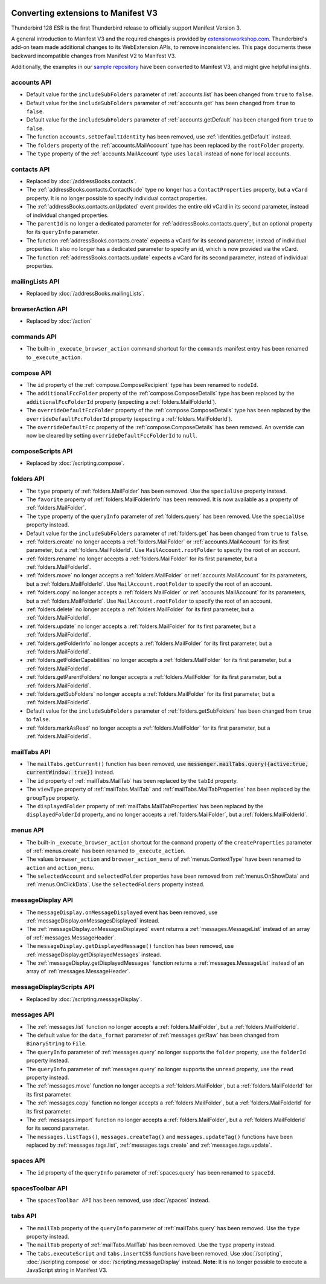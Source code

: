 .. container:: sticky-sidebar
  
  .. include:: ../_includes/developer-resources.rst

====================================
Converting extensions to Manifest V3
====================================

Thunderbird 128 ESR is the first Thunderbird release to officially support Manifest Version 3.

A general introduction to Manifest V3 and the required changes is provided by `extensionworkshop.com <https://extensionworkshop.com/documentation/develop/manifest-v3-migration-guide/>`__. Thunderbird's add-on team made additional changes to its WebExtension APIs, to remove inconsistencies. This page documents these backward incompatible changes from Manifest V2 to Manifest V3.

Additionally, the examples in our `sample repository <https://github.com/thunderbird/sample-extensions>`__ have been converted to Manifest V3, and might give helpful insights.

accounts API
============
* Default value for the ``includeSubFolders`` parameter of :ref:`accounts.list` has been changed from ``true`` to ``false``.
* Default value for the ``includeSubFolders`` parameter of :ref:`accounts.get` has been changed from ``true`` to ``false``.
* Default value for the ``includeSubFolders`` parameter of :ref:`accounts.getDefault` has been changed from ``true`` to ``false``.
* The function ``accounts.setDefaultIdentity`` has been removed, use :ref:`identities.getDefault` instead.
* The ``folders`` property of the :ref:`accounts.MailAccount` type has been replaced by the ``rootFolder`` property.
* The ``type`` property of the :ref:`accounts.MailAccount` type uses ``local`` instead of ``none`` for local accounts.

contacts API
============
* Replaced by :doc:`/addressBooks.contacts`.
* The :ref:`addressBooks.contacts.ContactNode` type no longer has a ``ContactProperties`` property, but a ``vCard`` property. It is no longer possible to specify individual contact properties.
* The :ref:`addressBooks.contacts.onUpdated` event provides the entire old vCard in its second parameter, instead of individual changed properties.
* The ``parentId`` is no longer a dedicated parameter for :ref:`addressBooks.contacts.query`, but an optional property for its ``queryInfo`` parameter.
* The function :ref:`addressBooks.contacts.create` expects a vCard for its second parameter, instead of individual properties. It also no longer has a dedicated parameter to specify an id, which is now provided via the vCard.
* The function :ref:`addressBooks.contacts.update` expects a vCard for its second parameter, instead of individual properties.

mailingLists API
================
* Replaced by :doc:`/addressBooks.mailingLists`.


browserAction API
=================
* Replaced by :doc:`/action`

commands API
============
* The built-in ``_execute_browser_action`` command shortcut for the ``commands`` manifest entry has been renamed to ``_execute_action``.

compose API
===========
* The ``id`` property of the :ref:`compose.ComposeRecipient` type has been renamed to ``nodeId``.
* The ``additionalFccFolder`` property of the :ref:`compose.ComposeDetails` type has been replaced by the ``additionalFccFolderId`` property (expecting a :ref:`folders.MailFolderId`).
* The ``overrideDefaultFccFolder`` property of the :ref:`compose.ComposeDetails` type has been replaced by the ``overrideDefaultFccFolderId`` property (expecting a :ref:`folders.MailFolderId`).
* The ``overrideDefaultFcc`` property of the :ref:`compose.ComposeDetails` has been removed. An override can now be cleared by setting ``overrideDefaultFccFolderId`` to ``null``.

composeScripts API
==================
* Replaced by :doc:`/scripting.compose`.

folders API
===========
* The ``type`` property of :ref:`folders.MailFolder` has been removed. Use the ``specialUse`` property instead.
* The ``favorite`` property of :ref:`folders.MailFolderInfo` has been removed. It is now available as a property of :ref:`folders.MailFolder`.
* The ``type`` property of the ``queryInfo`` parameter of :ref:`folders.query` has been removed. Use the ``specialUse`` property instead.
* Default value for the ``includeSubFolders`` parameter of :ref:`folders.get` has been changed from ``true`` to ``false``.
* :ref:`folders.create` no longer accepts a :ref:`folders.MailFolder` or :ref:`accounts.MailAccount` for its first parameter, but a :ref:`folders.MailFolderId`. Use ``MailAccount.rootFolder`` to specify the root of an account.
* :ref:`folders.rename` no longer accepts a :ref:`folders.MailFolder` for its first parameter, but a :ref:`folders.MailFolderId`.
* :ref:`folders.move` no longer accepts a :ref:`folders.MailFolder` or :ref:`accounts.MailAccount` for its parameters, but a :ref:`folders.MailFolderId`. Use ``MailAccount.rootFolder`` to specify the root of an account.
* :ref:`folders.copy` no longer accepts a :ref:`folders.MailFolder` or :ref:`accounts.MailAccount` for its parameters, but a :ref:`folders.MailFolderId`. Use ``MailAccount.rootFolder`` to specify the root of an account.
* :ref:`folders.delete` no longer accepts a :ref:`folders.MailFolder` for its first parameter, but a :ref:`folders.MailFolderId`.
* :ref:`folders.update` no longer accepts a :ref:`folders.MailFolder` for its first parameter, but a :ref:`folders.MailFolderId`.
* :ref:`folders.getFolderInfo` no longer accepts a :ref:`folders.MailFolder` for its first parameter, but a :ref:`folders.MailFolderId`.
* :ref:`folders.getFolderCapabilities` no longer accepts a :ref:`folders.MailFolder` for its first parameter, but a :ref:`folders.MailFolderId`.
* :ref:`folders.getParentFolders` no longer accepts a :ref:`folders.MailFolder` for its first parameter, but a :ref:`folders.MailFolderId`.
* :ref:`folders.getSubFolders` no longer accepts a :ref:`folders.MailFolder` for its first parameter, but a :ref:`folders.MailFolderId`.
* Default value for the ``includeSubFolders`` parameter of :ref:`folders.getSubFolders` has been changed from ``true`` to ``false``.
* :ref:`folders.markAsRead` no longer accepts a :ref:`folders.MailFolder` for its first parameter, but a :ref:`folders.MailFolderId`.

mailTabs API
============
* The ``mailTabs.getCurrent()`` function has been removed, use :code:`messenger.mailTabs.query({active:true, currentWindow: true})` instead.
* The ``id`` property of :ref:`mailTabs.MailTab` has been replaced by the ``tabId`` property.
* The ``viewType`` property of :ref:`mailTabs.MailTab` and :ref:`mailTabs.MailTabProperties` has been replaced by the ``groupType`` property.
* The ``displayedFolder`` property of :ref:`mailTabs.MailTabProperties` has been replaced by the ``displayedFolderId`` property, and no longer accepts a :ref:`folders.MailFolder`, but a :ref:`folders.MailFolderId`.

menus API
=========
* The built-in ``_execute_browser_action`` shortcut for the ``command`` property of the ``createProperties`` parameter of :ref:`menus.create` has been renamed to ``_execute_action``.
* The values ``browser_action`` and ``browser_action_menu`` of :ref:`menus.ContextType` have been renamed to ``action`` and ``action_menu``.
* The ``selectedAccount`` and ``selectedFolder`` properties have been removed from :ref:`menus.OnShowData` and :ref:`menus.OnClickData`. Use the ``selectedFolders`` property instead.

messageDisplay API
==================
* The ``messageDisplay.onMessageDisplayed`` event has been removed, use :ref:`messageDisplay.onMessagesDisplayed` instead.
* The :ref:`messageDisplay.onMessagesDisplayed` event returns a :ref:`messages.MessageList` instead of an array of :ref:`messages.MessageHeader`.
* The ``messageDisplay.getDisplayedMessage()`` function has been removed, use :ref:`messageDisplay.getDisplayedMessages` instead.
* The :ref:`messageDisplay.getDisplayedMessages` function returns a :ref:`messages.MessageList` instead of an array of :ref:`messages.MessageHeader`.

messageDisplayScripts API
=========================
* Replaced by :doc:`/scripting.messageDisplay`.

messages API
============
* The :ref:`messages.list` function no longer accepts a :ref:`folders.MailFolder`, but a :ref:`folders.MailFolderId`.
* The default value for the ``data_format`` parameter of :ref:`messages.getRaw` has been changed from ``BinaryString`` to ``File``.
* The ``queryInfo`` parameter of :ref:`messages.query` no longer supports the ``folder`` property, use the ``folderId`` property instead.
* The ``queryInfo`` parameter of :ref:`messages.query` no longer supports the ``unread`` property, use the ``read`` property instead.
* The :ref:`messages.move` function no longer accepts a :ref:`folders.MailFolder`, but a :ref:`folders.MailFolderId` for its first parameter.
* The :ref:`messages.copy` function no longer accepts a :ref:`folders.MailFolder`, but a :ref:`folders.MailFolderId` for its first parameter.
* The :ref:`messages.import` function no longer accepts a :ref:`folders.MailFolder`, but a :ref:`folders.MailFolderId` for its second parameter.
* The ``messages.listTags()``, ``messages.createTag()`` and ``messages.updateTag()`` functions have been replaced by :ref:`messages.tags.list`, :ref:`messages.tags.create` and :ref:`messages.tags.update`.

spaces API
==========
* The ``id`` property of the ``queryInfo`` parameter of :ref:`spaces.query` has been renamed to ``spaceId``.

spacesToolbar API
=================
* The ``spacesToolbar API`` has been removed, use :doc:`/spaces` instead.

tabs API
========
* The ``mailTab`` property of the ``queryInfo`` parameter of :ref:`mailTabs.query` has been removed. Use the ``type`` property instead.
* The ``mailTab`` property of :ref:`mailTabs.MailTab` has been removed. Use the ``type`` property instead.
* The ``tabs.executeScript`` and ``tabs.insertCSS`` functions have been removed. Use :doc:`/scripting`, :doc:`/scripting.compose` or :doc:`/scripting.messageDisplay` instead. **Note**: It is no longer possible to execute a JavaScript string in Manifest V3.
